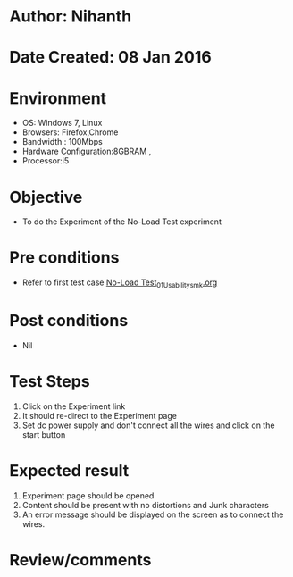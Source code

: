 * Author: Nihanth
* Date Created: 08 Jan 2016
* Environment
  - OS: Windows 7, Linux
  - Browsers: Firefox,Chrome
  - Bandwidth : 100Mbps
  - Hardware Configuration:8GBRAM , 
  - Processor:i5

* Objective
  - To do the Experiment of the No-Load Test experiment

* Pre conditions
  - Refer to first test case [[https://github.com/Virtual-Labs/electrical-machines-iitg/blob/master/test-cases/integration_test-cases/No-Load Test/No-Load Test_01_Usability_smk.org][No-Load Test_01_Usability_smk.org]]

* Post conditions
  - Nil
* Test Steps
  1. Click on the Experiment link 
  2. It should re-direct to the Experiment page
  3. Set dc power supply and don't connect all the wires and click on the start button

* Expected result
  1. Experiment page should be opened
  2. Content should be present with no distortions and Junk characters
  3. An error message should be displayed on the screen as to connect the wires.

* Review/comments


